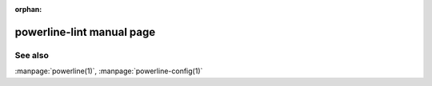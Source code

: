 :orphan:

.. _command-powerline-lint:

powerline-lint manual page
==========================

.. automan:: powerline.commands.lint
   :prog: powerline-lint

See also
--------

:manpage:`powerline(1)`, :manpage:`powerline-config(1)`
